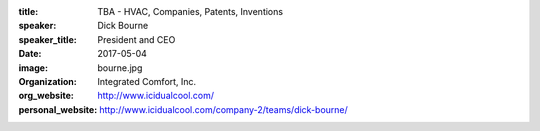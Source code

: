 :title: TBA - HVAC, Companies, Patents, Inventions
:speaker: Dick Bourne
:speaker_title: President and CEO
:date: 2017-05-04
:image: bourne.jpg
:organization: Integrated Comfort, Inc.
:org_website: http://www.icidualcool.com/
:personal_website: http://www.icidualcool.com/company-2/teams/dick-bourne/
